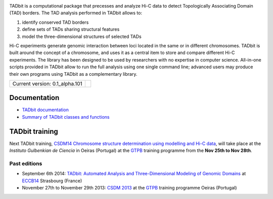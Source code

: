 
.. image:: https://github.com/3DGenomes/tadbit/raw/master/doc/source/pictures/TADbit_logo.png
   :height: 50
   :width: 240


TADbit is a computational package that precesses and analyze Hi-C data to detect Topologically Associating Domain (TAD) borders. The TAD analysis performed in TADbit  allows to:

#. identify conserved TAD borders
#. define sets of TADs sharing structural features
#. model the three-dimensional structures of selected TADs

Hi-C experiments generate genomic interaction between loci located in the same or in different chromosomes. TADbit is built around the concept of a chromosome, and uses it as a central item to store and compare different Hi-C experiments. The library has been designed to be used by researchers with no expertise in computer science. All-in-one scripts provided in TADbit allow to run the full analysis using one single command line; advanced users may produce their own programs using TADbit as a complementary library.


+-------------------------------------+---------------------------------------------------------------------------+
|                                     | .. image:: https://travis-ci.org/3DGenomes/tadbit.png?branch=master       |
| Current version: 0.1_alpha.101      |   :target: https://travis-ci.org/3DGenomes/tadbit                         |
|                                     |                                                                           |
+-------------------------------------+---------------------------------------------------------------------------+

Documentation
*************

* `TADbit documentation <http://3dgenomes.github.io/tadbit/>`_
* `Summary of TADbit classes and functions <https://github.com/3DGenomes/tadbit/blob/master/doc/summary.rst>`_

TADbit training
***************

Next TADbit training, `CSDM14 Chromosome structure determination using modelling and Hi-C data <http://gtpb.igc.gulbenkian.pt/bicourses/CSDM14/>`_,
will take place at the *Instituto Gulbenkian de Ciencia* in Oeiras (Portugal)
at the `GTPB <http://gtpb.igc.gulbenkian.pt/bicourses/index.html>`_ training programme from the **Nov 25th to Nov 28th**.


Past editions
-------------

* September 6th 2014: `TADbit: Automated Analysis and Three-Dimensional Modeling of Genomic Domains <http://www.eccb14.org/program/tutorials/tadbit>`_ at `ECCB14 <http://www.eccb14.org/>`_ Strasbourg (France)
* November 27th to November 29th 2013: `CSDM 2013 <http://gtpb.igc.gulbenkian.pt/bicourses/2013/CSDM13/>`_ at the `GTPB <http://gtpb.igc.gulbenkian.pt/bicourses/index.html>`_ training programme Oeiras (Portugal)